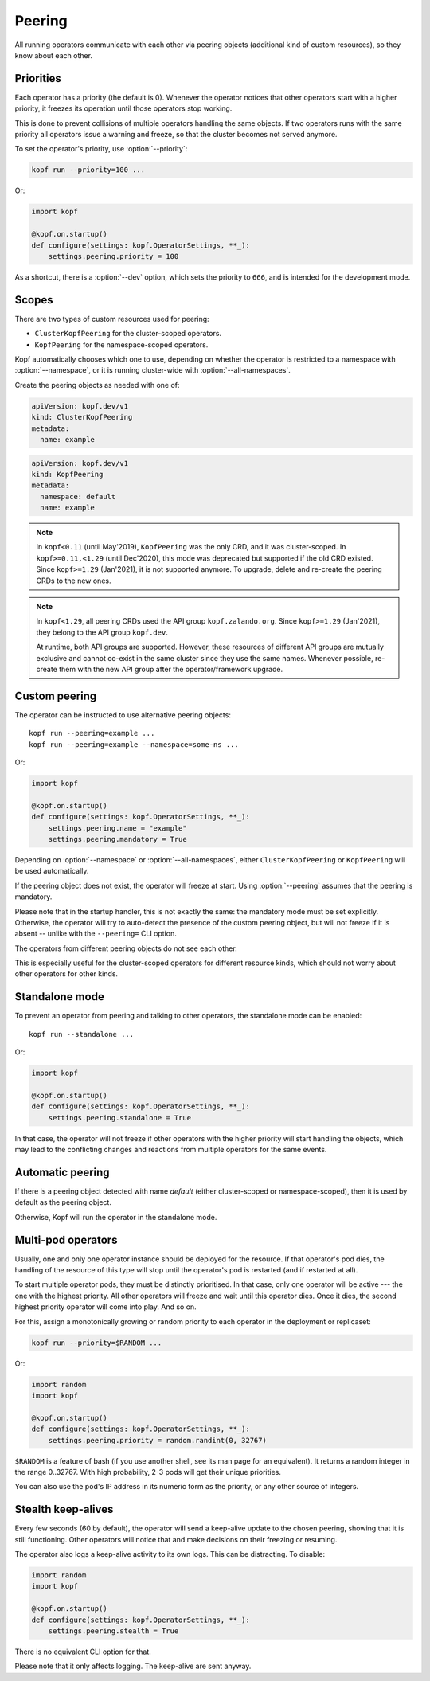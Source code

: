 =======
Peering
=======

All running operators communicate with each other via peering objects
(additional kind of custom resources), so they know about each other.


Priorities
==========

Each operator has a priority (the default is 0). Whenever the operator
notices that other operators start with a higher priority, it freezes
its operation until those operators stop working.

This is done to prevent collisions of multiple operators handling
the same objects. If two operators runs with the same priority  all operators 
issue a warning and freeze, so that the cluster becomes not served anymore.

To set the operator's priority, use :option:`--priority`:

.. code-block:: bash

    kopf run --priority=100 ...

Or:

.. code-block:: python

    import kopf

    @kopf.on.startup()
    def configure(settings: kopf.OperatorSettings, **_):
        settings.peering.priority = 100

As a shortcut, there is a :option:`--dev` option, which sets
the priority to ``666``, and is intended for the development mode.


Scopes
======

There are two types of custom resources used for peering:

* ``ClusterKopfPeering`` for the cluster-scoped operators.
* ``KopfPeering`` for the namespace-scoped operators.

Kopf automatically chooses which one to use, depending on whether
the operator is restricted to a namespace with :option:`--namespace`,
or it is running cluster-wide with :option:`--all-namespaces`.

Create the peering objects as needed with one of:

.. code-block:: yaml

    apiVersion: kopf.dev/v1
    kind: ClusterKopfPeering
    metadata:
      name: example

.. code-block:: yaml

    apiVersion: kopf.dev/v1
    kind: KopfPeering
    metadata:
      namespace: default
      name: example

.. note::

    In ``kopf<0.11`` (until May'2019), ``KopfPeering`` was the only CRD,
    and it was cluster-scoped. In ``kopf>=0.11,<1.29`` (until Dec'2020),
    this mode was deprecated but supported if the old CRD existed.
    Since ``kopf>=1.29`` (Jan'2021), it is not supported anymore.
    To upgrade, delete and re-create the peering CRDs to the new ones.

.. note::

    In ``kopf<1.29``, all peering CRDs used the API group ``kopf.zalando.org``.
    Since ``kopf>=1.29`` (Jan'2021), they belong to the API group ``kopf.dev``.

    At runtime, both API groups are supported. However, these resources
    of different API groups are mutually exclusive and cannot co-exist
    in the same cluster since they use the same names. Whenever possible,
    re-create them with the new API group after the operator/framework upgrade.


Custom peering
==============

The operator can be instructed to use alternative peering objects::

    kopf run --peering=example ...
    kopf run --peering=example --namespace=some-ns ...

Or:

.. code-block:: python

    import kopf

    @kopf.on.startup()
    def configure(settings: kopf.OperatorSettings, **_):
        settings.peering.name = "example"
        settings.peering.mandatory = True

Depending on :option:`--namespace` or :option:`--all-namespaces`,
either ``ClusterKopfPeering`` or ``KopfPeering`` will be used automatically.

If the peering object does not exist, the operator will freeze at start.
Using :option:`--peering` assumes that the peering is mandatory.

Please note that in the startup handler, this is not exactly the same:
the mandatory mode must be set explicitly. Otherwise, the operator will try
to auto-detect the presence of the custom peering object, but will not freeze
if it is absent -- unlike with the ``--peering=`` CLI option.

The operators from different peering objects do not see each other.

This is especially useful for the cluster-scoped operators for different
resource kinds, which should not worry about other operators for other kinds.


Standalone mode
===============

To prevent an operator from peering and talking to other operators,
the standalone mode can be enabled::

    kopf run --standalone ...

Or:

.. code-block:: python

    import kopf

    @kopf.on.startup()
    def configure(settings: kopf.OperatorSettings, **_):
        settings.peering.standalone = True

In that case, the operator will not freeze if other operators with
the higher priority will start handling the objects, which may lead
to the conflicting changes and reactions from multiple operators
for the same events.


Automatic peering
=================

If there is a peering object detected with name `default` (either
cluster-scoped or namespace-scoped), then it is used by default
as the peering object.

Otherwise, Kopf will run the operator in the standalone mode.


Multi-pod operators
===================

Usually, one and only one operator instance should be deployed for the resource.
If that operator's pod dies, the handling of the resource of this type
will stop until the operator's pod is restarted (and if restarted at all).

To start multiple operator pods, they must be distinctly prioritised.
In that case, only one operator will be active --- the one with the highest
priority. All other operators will freeze and wait until this operator dies.
Once it dies, the second highest priority operator will come into play.
And so on.

For this, assign a monotonically growing or random priority to each
operator in the deployment or replicaset:

.. code-block:: bash

    kopf run --priority=$RANDOM ...

Or:

.. code-block:: python

    import random
    import kopf

    @kopf.on.startup()
    def configure(settings: kopf.OperatorSettings, **_):
        settings.peering.priority = random.randint(0, 32767)

``$RANDOM`` is a feature of bash
(if you use another shell, see its man page for an equivalent).
It returns a random integer in the range 0..32767.
With high probability, 2-3 pods will get their unique priorities.

You can also use the pod's IP address in its numeric form as the priority,
or any other source of integers.


Stealth keep-alives
===================

Every few seconds (60 by default), the operator will send a keep-alive update
to the chosen peering, showing that it is still functioning. Other operators
will notice that and make decisions on their freezing or resuming.

The operator also logs a keep-alive activity to its own logs. This can be
distracting. To disable:

.. code-block:: python

    import random
    import kopf

    @kopf.on.startup()
    def configure(settings: kopf.OperatorSettings, **_):
        settings.peering.stealth = True

There is no equivalent CLI option for that.

Please note that it only affects logging. The keep-alive are sent anyway.
